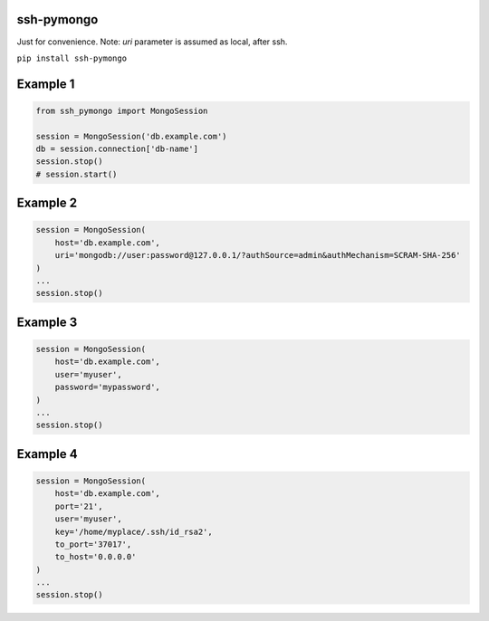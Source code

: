ssh-pymongo
-----------

Just for convenience. Note: `uri` parameter is assumed as local, after ssh.

``pip install ssh-pymongo``

Example 1
---------

.. code:: python

    from ssh_pymongo import MongoSession

    session = MongoSession('db.example.com')
    db = session.connection['db-name']
    session.stop()
    # session.start()

Example 2
---------

.. code:: python

    session = MongoSession(
        host='db.example.com',
        uri='mongodb://user:password@127.0.0.1/?authSource=admin&authMechanism=SCRAM-SHA-256'
    )
    ...
    session.stop()

Example 3
---------

.. code:: python

    session = MongoSession(
        host='db.example.com',
        user='myuser',
        password='mypassword',
    )
    ...
    session.stop()

Example 4
---------

.. code:: python

    session = MongoSession(
        host='db.example.com',
        port='21',
        user='myuser',
        key='/home/myplace/.ssh/id_rsa2',
        to_port='37017',
        to_host='0.0.0.0'
    )
    ...
    session.stop()

